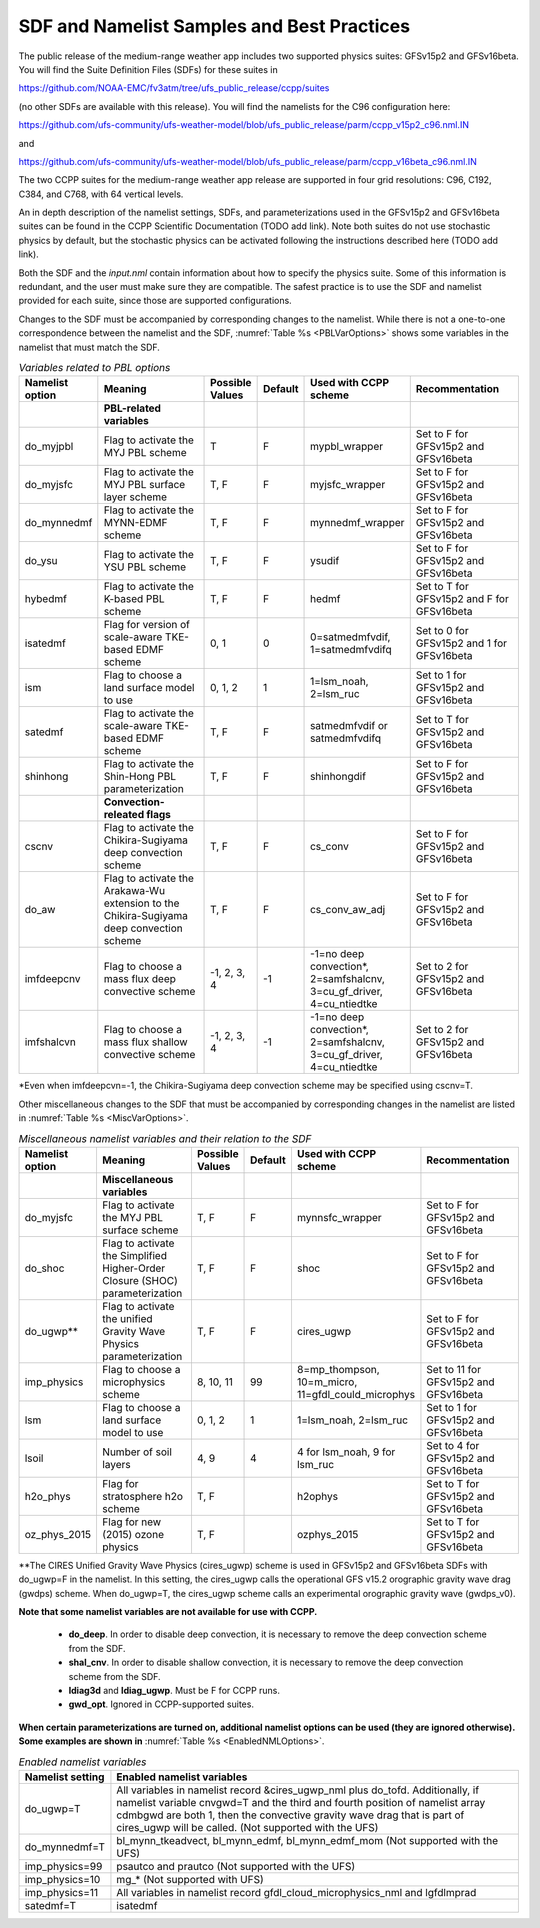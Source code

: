 .. _SDFandNamelistExamplePractices:
  
********************************************
SDF and Namelist Samples and Best Practices
********************************************

The public release of the medium-range weather app includes two supported physics suites:
GFSv15p2 and GFSv16beta. You will find the Suite Definition Files (SDFs) for these suites
in

https://github.com/NOAA-EMC/fv3atm/tree/ufs_public_release/ccpp/suites

(no other SDFs are available with this release). You will find the namelists for the C96 configuration here:

https://github.com/ufs-community/ufs-weather-model/blob/ufs_public_release/parm/ccpp_v15p2_c96.nml.IN

and

https://github.com/ufs-community/ufs-weather-model/blob/ufs_public_release/parm/ccpp_v16beta_c96.nml.IN

The two CCPP suites for the medium-range weather app release are supported in four grid resolutions:
C96, C192, C384, and C768, with 64 vertical levels.

An in depth description of the namelist settings, SDFs, and parameterizations used in the GFSv15p2
and GFSv16beta suites can be found in the CCPP Scientific Documentation (TODO add link). Note both suites do not
use stochastic physics by default, but the stochastic physics can be activated following the
instructions described here (TODO add link). 

Both the SDF and the *input.nml* contain information about how to specify the physics suite. 
Some of this information is redundant, and the user must make sure they are compatible. The
safest practice is to use the SDF and namelist provided for each suite, since those are
supported configurations. 

Changes to the SDF must be accompanied by corresponding changes to the namelist. While there
is not a one-to-one correspondence between the namelist and the SDF, :numref:`Table %s <PBLVarOptions>`
shows some variables in the namelist that must match the SDF.

.. _PBLVarOptions:

.. list-table:: *Variables related to PBL options*
   :widths: 15 30 10 10 20 30
   :header-rows: 1

   * - Namelist option
     - Meaning
     - Possible Values
     - Default
     - Used with CCPP scheme
     - Recommentation
   * -
     - **PBL-related variables**
     -
     -
     - 
     -
   * - do_myjpbl
     - Flag to activate the MYJ PBL scheme
     - T
     - F
     - mypbl_wrapper
     - Set to F for GFSv15p2 and GFSv16beta
   * - do_myjsfc
     - Flag to activate the MYJ PBL surface layer scheme
     - T, F
     - F
     - myjsfc_wrapper
     - Set to F for GFSv15p2 and GFSv16beta
   * - do_mynnedmf
     - Flag to activate the MYNN-EDMF scheme
     - T, F
     - F
     - mynnedmf_wrapper
     - Set to F for GFSv15p2 and GFSv16beta
   * - do_ysu
     - Flag to activate the YSU PBL scheme
     - T, F
     - F
     - ysudif
     - Set to F for GFSv15p2 and GFSv16beta
   * - hybedmf
     - Flag to activate the K-based PBL scheme
     - T, F
     - F
     - hedmf
     - Set to T for GFSv15p2 and F for GFSv16beta
   * - isatedmf
     - Flag for version of scale-aware TKE-based EDMF scheme
     - 0, 1
     - 0
     - 0=satmedmfvdif, 1=satmedmfvdifq
     - Set to 0 for GFSv15p2 and 1 for GFSv16beta
   * - ism
     - Flag to choose a land surface model to use
     - 0, 1, 2
     - 1
     - 1=lsm_noah, 2=lsm_ruc
     - Set to 1 for GFSv15p2 and GFSv16beta
   * - satedmf
     - Flag to activate the scale-aware TKE-based EDMF scheme
     - T, F
     - F
     - satmedmfvdif or satmedmfvdifq
     - Set to T for GFSv15p2 and GFSv16beta
   * - shinhong
     - Flag to activate the Shin-Hong PBL parameterization
     - T, F
     - F
     - shinhongdif
     - Set to F for GFSv15p2 and GFSv16beta
   * -
     - **Convection-releated flags**
     -
     -
     - 
     -
   * - cscnv
     - Flag to activate the Chikira-Sugiyama deep convection scheme
     - T, F
     - F
     - cs_conv
     - Set to F for GFSv15p2 and GFSv16beta
   * - do_aw
     - Flag to activate the Arakawa-Wu extension to the Chikira-Sugiyama deep convection scheme
     - T, F
     - F
     - cs_conv_aw_adj
     - Set to F for GFSv15p2 and GFSv16beta
   * - imfdeepcnv
     - Flag to choose a mass flux deep convective scheme
     - -1, 2, 3, 4
     - -1
     - -1=no deep convection*, 2=samfshalcnv, 3=cu_gf_driver, 4=cu_ntiedtke
     - Set to 2 for GFSv15p2 and GFSv16beta
   * - imfshalcvn
     - Flag to choose a mass flux shallow convective scheme
     - -1, 2, 3, 4
     - -1
     - -1=no deep convection*, 2=samfshalcnv, 3=cu_gf_driver, 4=cu_ntiedtke
     - Set to 2 for GFSv15p2 and GFSv16beta

\*Even when imfdeepcvn=-1, the Chikira-Sugiyama deep convection scheme may be specified using cscnv=T.

Other miscellaneous changes to the SDF that must be accompanied by corresponding changes in
the namelist are listed in :numref:`Table %s <MiscVarOptions>`.

.. _MiscVarOptions:

.. list-table:: *Miscellaneous namelist variables and their relation to the SDF*
   :widths: 15 30 10 10 20 30
   :header-rows: 1

   * - Namelist option
     - Meaning
     - Possible Values
     - Default
     - Used with CCPP scheme
     - Recommentation
   * -
     - **Miscellaneous variables**
     -
     -
     - 
     -
   * - do_myjsfc
     - Flag to activate the MYJ PBL surface scheme
     - T, F
     - F
     - mynnsfc_wrapper
     - Set to F for GFSv15p2 and GFSv16beta
   * - do_shoc
     - Flag to activate the Simplified Higher-Order Closure (SHOC) parameterization 
     - T, F
     - F
     - shoc
     - Set to F for GFSv15p2 and GFSv16beta
   * - do_ugwp**
     - Flag to activate the unified Gravity Wave Physics parameterization
     - T, F
     - F
     - cires_ugwp
     - Set to F for GFSv15p2 and GFSv16beta
   * - imp_physics
     - Flag to choose a microphysics scheme
     - 8, 10, 11
     - 99
     - 8=mp_thompson, 10=m_micro, 11=gfdl_could_microphys
     - Set to 11 for GFSv15p2 and GFSv16beta
   * - lsm
     - Flag to choose a land surface model to use
     - 0, 1, 2
     - 1
     - 1=lsm_noah, 2=lsm_ruc
     - Set to 1 for GFSv15p2 and GFSv16beta
   * - lsoil
     - Number of soil layers
     - 4, 9
     - 4
     - 4 for lsm_noah, 9 for lsm_ruc
     - Set to 4 for GFSv15p2 and GFSv16beta
   * - h2o_phys
     - Flag for stratosphere h2o scheme
     - T, F
     - 
     - h2ophys
     - Set to T for GFSv15p2 and GFSv16beta
   * - oz_phys_2015
     - Flag for new (2015) ozone physics
     - T, F
     - 
     - ozphys_2015
     - Set to T for GFSv15p2 and GFSv16beta

\*\*The CIRES Unified Gravity Wave Physics (cires_ugwp) scheme is used in GFSv15p2 and GFSv16beta SDFs with do_ugwp=F in the namelist. In this setting, the cires_ugwp calls the operational GFS v15.2 orographic gravity wave drag (gwdps) scheme. When do_ugwp=T, the  cires_ugwp scheme calls an experimental orographic gravity wave (gwdps_v0).

**Note that some namelist variables are not available for use with CCPP.**

   * **do_deep**. In order to disable deep convection, it is necessary to remove the deep convection scheme from the SDF.
   * **shal_cnv**. In order to disable shallow convection, it is necessary to remove the deep convection scheme from the SDF.
   * **ldiag3d** and **ldiag_ugwp**. Must be F for CCPP runs.
   * **gwd_opt**. Ignored in CCPP-supported suites.

**When certain parameterizations are turned on, additional namelist options can be used (they are ignored otherwise).
Some examples are shown in** :numref:`Table %s <EnabledNMLOptions>`.

.. _EnabledNMLOptions:

.. list-table:: *Enabled namelist variables*
   :widths: 10 50
   :header-rows: 1

   * - Namelist setting
     - Enabled namelist variables
   * - do_ugwp=T
     - All variables in namelist record &cires_ugwp_nml plus do_tofd. Additionally, if namelist variable cnvgwd=T and 
       the third and fourth position of namelist array cdmbgwd are both 1, then the convective gravity wave drag that
       is part of cires_ugwp will be called. (Not supported with the UFS) 
   * - do_mynnedmf=T
     - bl_mynn_tkeadvect, bl_mynn_edmf, bl_mynn_edmf_mom (Not supported with the UFS)
   * - imp_physics=99
     - psautco and prautco (Not supported with the UFS)
   * - imp_physics=10
     - mg_* (Not supported with UFS)
   * - imp_physics=11
     - All variables in namelist record gfdl_cloud_microphysics_nml and lgfdlmprad
   * - satedmf=T
     - isatedmf

